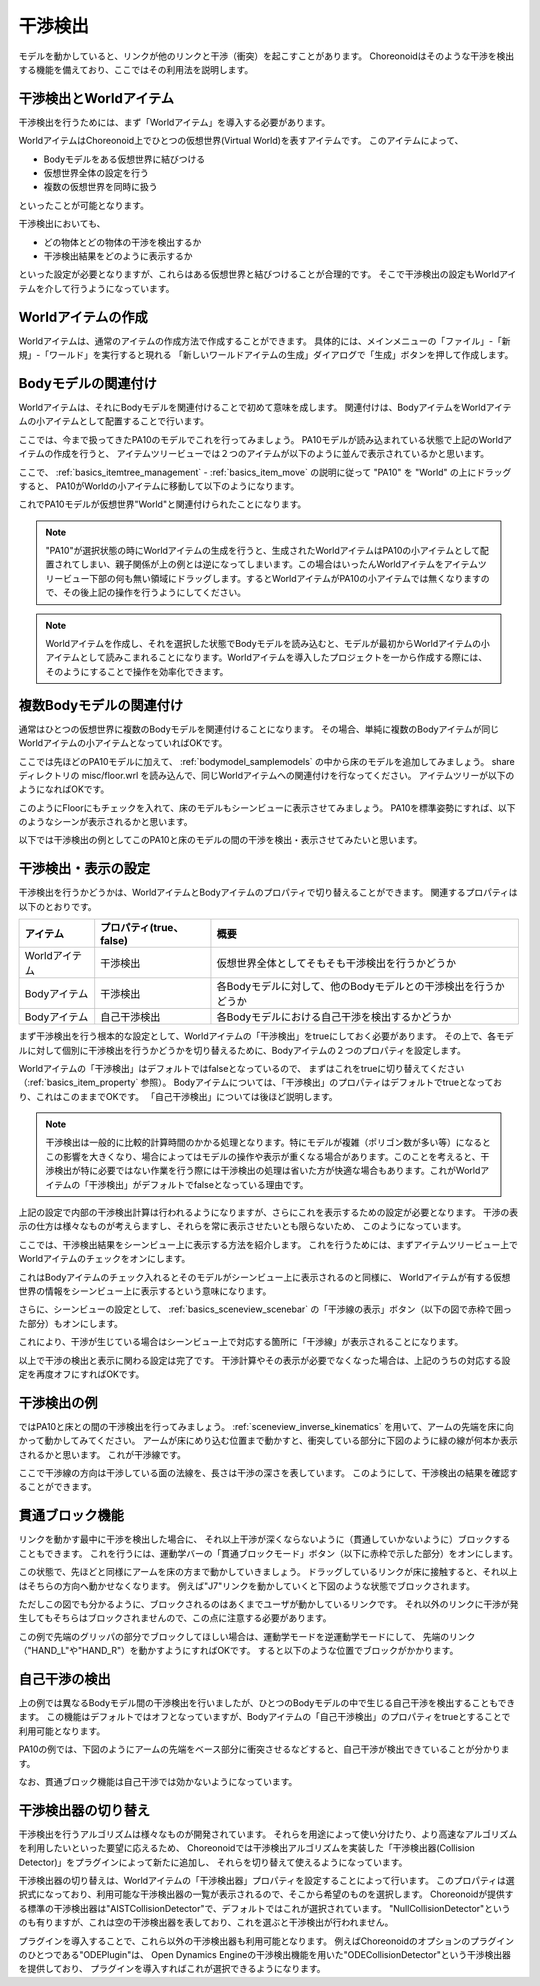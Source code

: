 
干渉検出
========

モデルを動かしていると、リンクが他のリンクと干渉（衝突）を起こすことがあります。
Choreonoidはそのような干渉を検出する機能を備えており、ここではその利用法を説明します。

干渉検出とWorldアイテム
-----------------------

干渉検出を行うためには、まず「Worldアイテム」を導入する必要があります。

WorldアイテムはChoreonoid上でひとつの仮想世界(Virtual World)を表すアイテムです。
このアイテムによって、

* Bodyモデルをある仮想世界に結びつける
* 仮想世界全体の設定を行う
* 複数の仮想世界を同時に扱う

といったことが可能となります。

干渉検出においても、

* どの物体とどの物体の干渉を検出するか
* 干渉検出結果をどのように表示するか

といった設定が必要となりますが、これらはある仮想世界と結びつけることが合理的です。
そこで干渉検出の設定もWorldアイテムを介して行うようになっています。


Worldアイテムの作成
-------------------

Worldアイテムは、通常のアイテムの作成方法で作成することができます。
具体的には、メインメニューの「ファイル」-「新規」-「ワールド」を実行すると現れる
「新しいワールドアイテムの生成」ダイアログで「生成」ボタンを押して作成します。

Bodyモデルの関連付け
--------------------

Worldアイテムは、それにBodyモデルを関連付けることで初めて意味を成します。
関連付けは、BodyアイテムをWorldアイテムの小アイテムとして配置することで行います。

ここでは、今まで扱ってきたPA10のモデルでこれを行ってみましょう。
PA10モデルが読み込まれている状態で上記のWorldアイテムの作成を行うと、
アイテムツリービューでは２つのアイテムが以下のように並んで表示されているかと思います。

.. image:: images/pa10_and_world.png

ここで、 :ref:`basics_itemtree_management` - :ref:`basics_item_move` の説明に従って "PA10" を "World" の上にドラッグすると、
PA10がWorldの小アイテムに移動して以下のようになります。

.. image:: images/pa10_in_world.png

これでPA10モデルが仮想世界"World"と関連付けられたことになります。

.. note:: "PA10"が選択状態の時にWorldアイテムの生成を行うと、生成されたWorldアイテムはPA10の小アイテムとして配置されてしまい、親子関係が上の例とは逆になってしまいます。この場合はいったんWorldアイテムをアイテムツリービュー下部の何も無い領域にドラッグします。するとWorldアイテムがPA10の小アイテムでは無くなりますので、その後上記の操作を行うようにしてください。

.. note:: Worldアイテムを作成し、それを選択した状態でBodyモデルを読み込むと、モデルが最初からWorldアイテムの小アイテムとして読みこまれることになります。Worldアイテムを導入したプロジェクトを一から作成する際には、そのようにすることで操作を効率化できます。


複数Bodyモデルの関連付け
------------------------

通常はひとつの仮想世界に複数のBodyモデルを関連付けることになります。
その場合、単純に複数のBodyアイテムが同じWorldアイテムの小アイテムとなっていればOKです。

ここでは先ほどのPA10モデルに加えて、 :ref:`bodymodel_samplemodels` の中から床のモデルを追加してみましょう。
share ディレクトリの misc/floor.wrl を読み込んで、同じWorldアイテムへの関連付けを行なってください。
アイテムツリーが以下のようになればOKです。

.. image:: images/pa10_floor_in_world.png

このようにFloorにもチェックを入れて、床のモデルもシーンビューに表示させてみましょう。
PA10を標準姿勢にすれば、以下のようなシーンが表示されるかと思います。

.. image:: images/pa10_floor_scene.png

以下では干渉検出の例としてこのPA10と床のモデルの間の干渉を検出・表示させてみたいと思います。


干渉検出・表示の設定
--------------------

干渉検出を行うかどうかは、WorldアイテムとBodyアイテムのプロパティで切り替えることができます。
関連するプロパティは以下のとおりです。

======================= ============================== ======================================
 アイテム                    プロパティ(true、false)          概要
======================= ============================== ======================================
 Worldアイテム               干渉検出                  仮想世界全体としてそもそも干渉検出を行うかどうか
 Bodyアイテム                干渉検出                  各Bodyモデルに対して、他のBodyモデルとの干渉検出を行うかどうか
 Bodyアイテム                自己干渉検出              各Bodyモデルにおける自己干渉を検出するかどうか
======================= ============================== ======================================

まず干渉検出を行う根本的な設定として、Worldアイテムの「干渉検出」をtrueにしておく必要があります。
その上で、各モデルに対して個別に干渉検出を行うかどうかを切り替えるために、Bodyアイテムの２つのプロパティを設定します。

Worldアイテムの「干渉検出」はデフォルトではfalseとなっているので、
まずはこれをtrueに切り替えてください（:ref:`basics_item_property` 参照）。
Bodyアイテムについては、「干渉検出」のプロパティはデフォルトでtrueとなっており、これはこのままでOKです。
「自己干渉検出」については後ほど説明します。

.. note:: 干渉検出は一般的に比較的計算時間のかかる処理となります。特にモデルが複雑（ポリゴン数が多い等）になるとこの影響を大きくなり、場合によってはモデルの操作や表示が重くなる場合があります。このことを考えると、干渉検出が特に必要ではない作業を行う際には干渉検出の処理は省いた方が快適な場合もあります。これがWorldアイテムの「干渉検出」がデフォルトでfalseとなっている理由です。

上記の設定で内部の干渉検出計算は行われるようになりますが、さらにこれを表示するための設定が必要となります。
干渉の表示の仕方は様々なものが考えらますし、それらを常に表示させたいとも限らないため、
このようになっています。

ここでは、干渉検出結果をシーンビュー上に表示する方法を紹介します。
これを行うためには、まずアイテムツリービュー上でWorldアイテムのチェックをオンにします。

.. image:: images/pa10_floor_in_world_checked.png

これはBodyアイテムのチェック入れるとそのモデルがシーンビュー上に表示されるのと同様に、
Worldアイテムが有する仮想世界の情報をシーンビュー上に表示するという意味になります。

さらに、シーンビューの設定として、
:ref:`basics_sceneview_scenebar` の「干渉線の表示」ボタン（以下の図で赤枠で囲った部分）もオンにします。

.. image:: images/collision-toggle.png

これにより、干渉が生じている場合はシーンビュー上で対応する箇所に「干渉線」が表示されることになります。

以上で干渉の検出と表示に関わる設定は完了です。
干渉計算やその表示が必要でなくなった場合は、上記のうちの対応する設定を再度オフにすればOKです。


干渉検出の例
------------

ではPA10と床との間の干渉検出を行ってみましょう。
:ref:`sceneview_inverse_kinematics` を用いて、アームの先端を床に向かって動かしてみてください。
アームが床にめり込む位置まで動かすと、衝突している部分に下図のように緑の線が何本か表示されるかと思います。
これが干渉線です。

.. image:: images/pa10_floor_collision.png

ここで干渉線の方向は干渉している面の法線を、長さは干渉の深さを表しています。
このようにして、干渉検出の結果を確認することができます。

貫通ブロック機能
----------------

リンクを動かす最中に干渉を検出した場合に、
それ以上干渉が深くならないように（貫通していかないように）ブロックすることもできます。
これを行うには、運動学バーの「貫通ブロックモード」ボタン（以下に赤枠で示した部分）をオンにします。

.. image:: images/PenetrationBlockButton.png

この状態で、先ほどと同様にアームを床の方まで動かしていきましょう。
ドラッグしているリンクが床に接触すると、それ以上はそちらの方向へ動かせなくなります。
例えば"J7"リンクを動かしていくと下図のような状態でブロックされます。

.. image:: images/pa10_j7_blocked.png

ただしこの図でも分かるように、ブロックされるのはあくまでユーザが動かしているリンクです。
それ以外のリンクに干渉が発生してもそちらはブロックされませんので、この点に注意する必要があります。

この例で先端のグリッパの部分でブロックしてほしい場合は、運動学モードを逆運動学モードにして、
先端のリンク（"HAND_L"や"HAND_R"）を動かすようにすればOKです。
すると以下のような位置でブロックがかかります。

.. image:: images/pa10_HAND_L_blocked.png


自己干渉の検出
--------------

上の例では異なるBodyモデル間の干渉検出を行いましたが、ひとつのBodyモデルの中で生じる自己干渉を検出することもできます。
この機能はデフォルトではオフとなっていますが、Bodyアイテムの「自己干渉検出」のプロパティをtrueとすることで利用可能となります。

PA10の例では、下図のようにアームの先端をベース部分に衝突させるなどすると、自己干渉が検出できていることが分かります。

.. image:: images/pa10_selfcollision.png

なお、貫通ブロック機能は自己干渉では効かないようになっています。


干渉検出器の切り替え
--------------------------
 
干渉検出を行うアルゴリズムは様々なものが開発されています。
それらを用途によって使い分けたり、より高速なアルゴリズムを利用したいといった要望に応えるため、
Choreonoidでは干渉検出アルゴリズムを実装した「干渉検出器(Collision Detector)」をプラグインによって新たに追加し、
それらを切り替えて使えるようになっています。

干渉検出器の切り替えは、Worldアイテムの「干渉検出器」プロパティを設定することによって行います。
このプロパティは選択式になっており、利用可能な干渉検出器の一覧が表示されるので、そこから希望のものを選択します。
Choreonoidが提供する標準の干渉検出器は"AISTCollisionDetector"で、デフォルトではこれが選択されています。
"NullCollisionDetector"というのも有りますが、これは空の干渉検出器を表しており、これを選ぶと干渉検出が行われません。

プラグインを導入することで、これら以外の干渉検出器も利用可能となります。
例えばChoreonoidのオプションのプラグインのひとつである"ODEPlugin"は、
Open Dynamics Engineの干渉検出機能を用いた"ODECollisionDetector"という干渉検出器を提供しており、
プラグインを導入すればこれが選択できるようになります。

